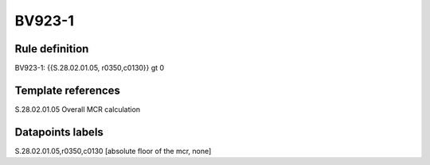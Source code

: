 =======
BV923-1
=======

Rule definition
---------------

BV923-1: {{S.28.02.01.05, r0350,c0130}} gt 0


Template references
-------------------

S.28.02.01.05 Overall MCR calculation


Datapoints labels
-----------------

S.28.02.01.05,r0350,c0130 [absolute floor of the mcr, none]



